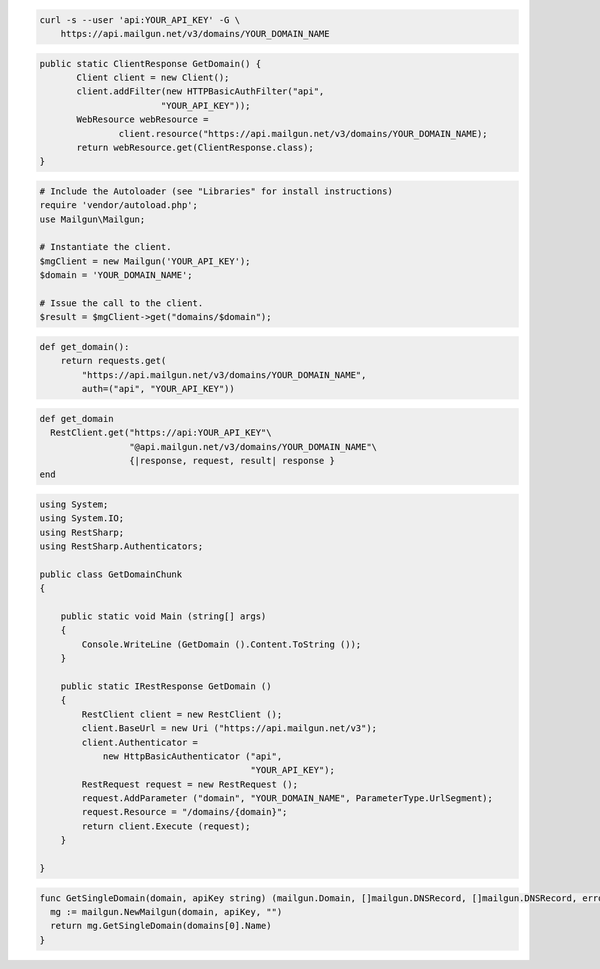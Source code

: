 
.. code-block:: bash

    curl -s --user 'api:YOUR_API_KEY' -G \
	https://api.mailgun.net/v3/domains/YOUR_DOMAIN_NAME

.. code-block:: java

 public static ClientResponse GetDomain() {
 	Client client = new Client();
 	client.addFilter(new HTTPBasicAuthFilter("api",
 			"YOUR_API_KEY"));
 	WebResource webResource =
 		client.resource("https://api.mailgun.net/v3/domains/YOUR_DOMAIN_NAME);
 	return webResource.get(ClientResponse.class);
 }

.. code-block:: php

  # Include the Autoloader (see "Libraries" for install instructions)
  require 'vendor/autoload.php';
  use Mailgun\Mailgun;

  # Instantiate the client.
  $mgClient = new Mailgun('YOUR_API_KEY');
  $domain = 'YOUR_DOMAIN_NAME';

  # Issue the call to the client.
  $result = $mgClient->get("domains/$domain");

.. code-block:: py

 def get_domain():
     return requests.get(
         "https://api.mailgun.net/v3/domains/YOUR_DOMAIN_NAME",
         auth=("api", "YOUR_API_KEY"))

.. code-block:: rb

 def get_domain
   RestClient.get("https://api:YOUR_API_KEY"\
                  "@api.mailgun.net/v3/domains/YOUR_DOMAIN_NAME"\
                  {|response, request, result| response }
 end

.. code-block:: csharp

 using System;
 using System.IO;
 using RestSharp;
 using RestSharp.Authenticators;
 
 public class GetDomainChunk
 {
 
     public static void Main (string[] args)
     {
         Console.WriteLine (GetDomain ().Content.ToString ());
     }
 
     public static IRestResponse GetDomain ()
     {
         RestClient client = new RestClient ();
         client.BaseUrl = new Uri ("https://api.mailgun.net/v3");
         client.Authenticator =
             new HttpBasicAuthenticator ("api",
                                         "YOUR_API_KEY");
         RestRequest request = new RestRequest ();
         request.AddParameter ("domain", "YOUR_DOMAIN_NAME", ParameterType.UrlSegment);
         request.Resource = "/domains/{domain}";
         return client.Execute (request);
     }
 
 }

.. code-block:: go

 func GetSingleDomain(domain, apiKey string) (mailgun.Domain, []mailgun.DNSRecord, []mailgun.DNSRecord, error) {
   mg := mailgun.NewMailgun(domain, apiKey, "")
   return mg.GetSingleDomain(domains[0].Name)
 }
